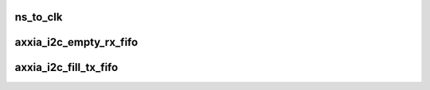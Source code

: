 .. -*- coding: utf-8; mode: rst -*-
.. src-file: drivers/i2c/busses/i2c-axxia.c

.. _`ns_to_clk`:

ns_to_clk
=========

.. c:function:: u32 ns_to_clk(u64 ns, u32 clk_mhz)

    Convert time (ns) to clock cycles for the given clock frequency.

    :param u64 ns:
        *undescribed*

    :param u32 clk_mhz:
        *undescribed*

.. _`axxia_i2c_empty_rx_fifo`:

axxia_i2c_empty_rx_fifo
=======================

.. c:function:: int axxia_i2c_empty_rx_fifo(struct axxia_i2c_dev *idev)

    Fetch data from RX FIFO and update SMBus block transfer length if this is the first byte of such a transfer.

    :param struct axxia_i2c_dev \*idev:
        *undescribed*

.. _`axxia_i2c_fill_tx_fifo`:

axxia_i2c_fill_tx_fifo
======================

.. c:function:: int axxia_i2c_fill_tx_fifo(struct axxia_i2c_dev *idev)

    Fill TX FIFO from current message buffer.

    :param struct axxia_i2c_dev \*idev:
        *undescribed*

.. This file was automatic generated / don't edit.

